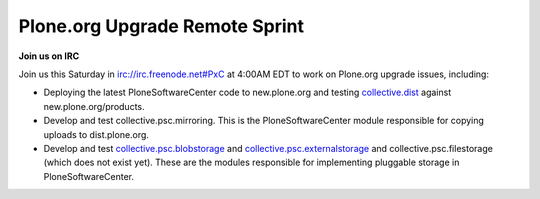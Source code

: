 Plone.org Upgrade Remote Sprint
===============================

.. post:: 2008/05/22
    :category: Plone

**Join us on IRC**

Join us this Saturday in irc://irc.freenode.net#PxC at 4:00AM EDT to work on Plone.org upgrade issues, including:

- Deploying the latest PloneSoftwareCenter code to new.plone.org and testing `collective.dist`_ against new.plone.org/products.
- Develop and test collective.psc.mirroring. This is the PloneSoftwareCenter module responsible for copying uploads to dist.plone.org.
- Develop and test `collective.psc.blobstorage`_ and `collective.psc.externalstorage`_ and collective.psc.filestorage (which does not exist yet). These are the modules responsible for implementing pluggable storage in PloneSoftwareCenter.

.. _collective.dist: http://pypi.python.org/pypi/collective.dist/0.1.9
.. _collective.psc.blobstorage: http://svn.plone.org/svn/collective/collective.psc.blobstorage
.. _collective.psc.externalstorage: http://svn.plone.org/svn/collective/collective.psc.externalstorage/
